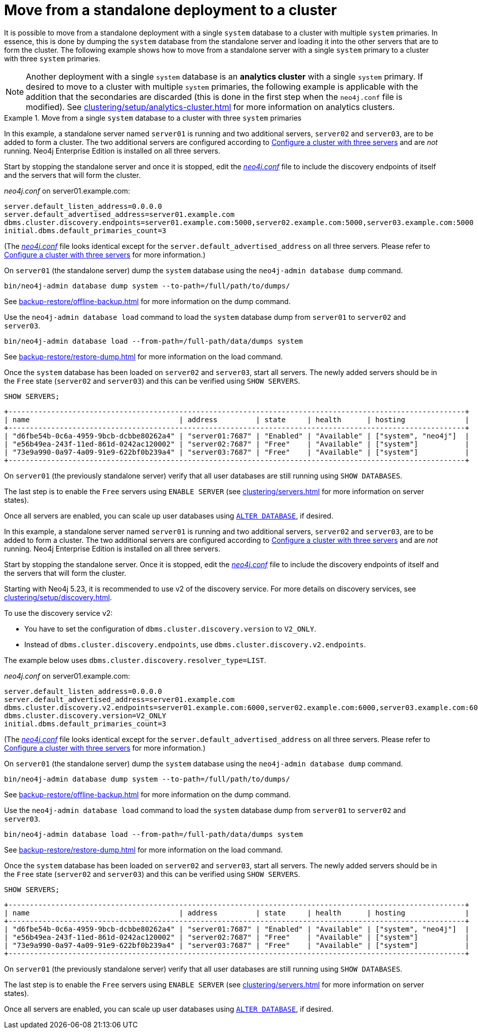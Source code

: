 :description: This section describes how to move from a standalone deployment to a cluster.
[role=enterprise-edition]
[[single-to-cluster]]
= Move from a standalone deployment to a cluster

It is possible to move from a standalone deployment with a single `system` database to a cluster with multiple `system` primaries.
In essence, this is done by dumping the `system` database from the standalone server and loading it into the other servers that are to form the cluster.
The following example shows how to move from a standalone server with a single `system` primary to a cluster with three `system` primaries.

[NOTE]
====
Another deployment with a single `system` database is an **analytics cluster** with a single `system` primary.
If desired to move to a cluster with multiple `system` primaries, the following example is applicable with the addition that the secondaries are discarded (this is done in the first step when the `neo4j.conf` file is modified).
See xref:clustering/setup/analytics-cluster.adoc[] for more information on analytics clusters.
====

.Move from a single `system` database to a cluster with three `system` primaries

[.tabbed-example]
=====
[role=include-with-Discovery-service-v1 label--deprecated-5.23]
======

In this example, a standalone server named `server01` is running and two additional servers, `server02` and `server03`, are to be added to form a cluster.
The two additional servers are configured according to xref:clustering/setup/deploy.adoc#cluster-example-configure-a-three-primary-cluster[Configure a cluster with three servers] and are _not_ running.
Neo4j Enterprise Edition is installed on all three servers.

Start by stopping the standalone server and once it is stopped, edit the xref:configuration/file-locations.adoc[_neo4j.conf_] file to include the discovery endpoints of itself and the servers that will form the cluster.

._neo4j.conf_ on server01.example.com:
[source, properties]
----
server.default_listen_address=0.0.0.0
server.default_advertised_address=server01.example.com
dbms.cluster.discovery.endpoints=server01.example.com:5000,server02.example.com:5000,server03.example.com:5000
initial.dbms.default_primaries_count=3
----
(The xref:configuration/file-locations.adoc[_neo4j.conf_] file looks identical except for the `server.default_advertised_address` on all three servers. Please refer to xref:clustering/setup/deploy.adoc#cluster-example-configure-a-three-primary-cluster[Configure a cluster with three servers] for more information.)

On `server01` (the standalone server) dump the `system` database using the `neo4j-admin database dump` command.

[source, shell, role="nocopy"]
----
bin/neo4j-admin database dump system --to-path=/full/path/to/dumps/
----
See xref:backup-restore/offline-backup.adoc[] for more information on the dump command.

Use the `neo4j-admin database load` command to load the `system` database dump from `server01` to `server02` and `server03`.

[source,shell, role="nocopy"]
----
bin/neo4j-admin database load --from-path=/full-path/data/dumps system
----
See xref:backup-restore/restore-dump.adoc[] for more information on the load command.

Once the `system` database has been loaded on `server02` and `server03`, start all servers.
The newly added servers should be in the `Free` state (`server02` and `server03`) and this can be verified using `SHOW SERVERS`.

[source, cypher, role=noplay]
----
SHOW SERVERS;
----

[queryresult]
----
+-----------------------------------------------------------------------------------------------------------+
| name                                   | address         | state     | health      | hosting              |
+-----------------------------------------------------------------------------------------------------------+
| "d6fbe54b-0c6a-4959-9bcb-dcbbe80262a4" | "server01:7687" | "Enabled" | "Available" | ["system", "neo4j"]  |
| "e56b49ea-243f-11ed-861d-0242ac120002" | "server02:7687" | "Free"    | "Available" | ["system"]           |
| "73e9a990-0a97-4a09-91e9-622bf0b239a4" | "server03:7687" | "Free"    | "Available" | ["system"]           |
+-----------------------------------------------------------------------------------------------------------+
----

On `server01` (the previously standalone server) verify that all user databases are still running using `SHOW DATABASES`.

The last step is to enable the `Free` servers using `ENABLE SERVER` (see xref:clustering/servers.adoc[] for more information on server states).

Once all servers are enabled, you can scale up user databases using xref:clustering/databases.adoc#alter-topology[`ALTER DATABASE`], if desired.

======
[role=include-with-Discovery-service-v2 label--new-5.23]
======

In this example, a standalone server named `server01` is running and two additional servers, `server02` and `server03`, are to be added to form a cluster.
The two additional servers are configured according to xref:clustering/setup/deploy.adoc#cluster-example-configure-a-three-primary-cluster[Configure a cluster with three servers] and are _not_ running.
Neo4j Enterprise Edition is installed on all three servers.

Start by stopping the standalone server.
Once it is stopped, edit the xref:configuration/file-locations.adoc[_neo4j.conf_] file to include the discovery endpoints of itself and the servers that will form the cluster.

Starting with Neo4j 5.23, it is recommended to use v2 of the discovery service.
For more details on discovery services, see xref:clustering/setup/discovery.adoc[].

To use the discovery service v2:

* You have to set the configuration of `dbms.cluster.discovery.version` to `V2_ONLY`.
* Instead of `dbms.cluster.discovery.endpoints`, use `dbms.cluster.discovery.v2.endpoints`.

The example below uses `dbms.cluster.discovery.resolver_type=LIST`.

._neo4j.conf_ on server01.example.com:
[source, properties]
----
server.default_listen_address=0.0.0.0
server.default_advertised_address=server01.example.com
dbms.cluster.discovery.v2.endpoints=server01.example.com:6000,server02.example.com:6000,server03.example.com:6000
dbms.cluster.discovery.version=V2_ONLY
initial.dbms.default_primaries_count=3
----
(The xref:configuration/file-locations.adoc[_neo4j.conf_] file looks identical except for the `server.default_advertised_address` on all three servers. Please refer to xref:clustering/setup/deploy.adoc#cluster-example-configure-a-three-primary-cluster[Configure a cluster with three servers] for more information.)

On `server01` (the standalone server) dump the `system` database using the `neo4j-admin database dump` command.

[source, shell, role="nocopy"]
----
bin/neo4j-admin database dump system --to-path=/full/path/to/dumps/
----
See xref:backup-restore/offline-backup.adoc[] for more information on the dump command.

Use the `neo4j-admin database load` command to load the `system` database dump from `server01` to `server02` and `server03`.

[source,shell, role="nocopy"]
----
bin/neo4j-admin database load --from-path=/full-path/data/dumps system
----
See xref:backup-restore/restore-dump.adoc[] for more information on the load command.

Once the `system` database has been loaded on `server02` and `server03`, start all servers.
The newly added servers should be in the `Free` state (`server02` and `server03`) and this can be verified using `SHOW SERVERS`.

[source, cypher, role=noplay]
----
SHOW SERVERS;
----

[queryresult]
----
+-----------------------------------------------------------------------------------------------------------+
| name                                   | address         | state     | health      | hosting              |
+-----------------------------------------------------------------------------------------------------------+
| "d6fbe54b-0c6a-4959-9bcb-dcbbe80262a4" | "server01:7687" | "Enabled" | "Available" | ["system", "neo4j"]  |
| "e56b49ea-243f-11ed-861d-0242ac120002" | "server02:7687" | "Free"    | "Available" | ["system"]           |
| "73e9a990-0a97-4a09-91e9-622bf0b239a4" | "server03:7687" | "Free"    | "Available" | ["system"]           |
+-----------------------------------------------------------------------------------------------------------+
----

On `server01` (the previously standalone server) verify that all user databases are still running using `SHOW DATABASES`.

The last step is to enable the `Free` servers using `ENABLE SERVER` (see xref:clustering/servers.adoc[] for more information on server states).

Once all servers are enabled, you can scale up user databases using xref:clustering/databases.adoc#alter-topology[`ALTER DATABASE`], if desired.
======
=====


